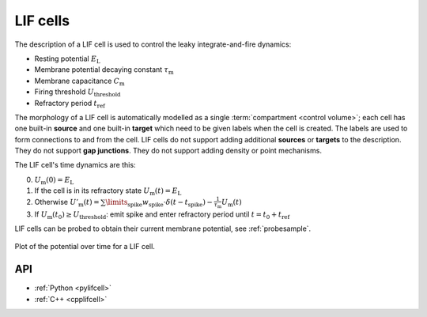 .. _lifcell:

LIF cells
===========

The description of a LIF cell is used to control the leaky integrate-and-fire dynamics:

* Resting potential :math:`E_\mathrm{L}`
* Membrane potential decaying constant :math:`\tau_\mathrm{m}`
* Membrane capacitance :math:`C_\mathrm{m}`
* Firing threshold :math:`U_\mathrm{threshold}`
* Refractory period :math:`t_\mathrm{ref}`

The morphology of a LIF cell is automatically modelled as a single
:term:`compartment <control volume>`; each cell has one built-in **source** and
one built-in **target** which need to be given labels when the cell is created.
The labels are used to form connections to and from the cell. LIF cells do not
support adding additional **sources** or **targets** to the description. They do
not support **gap junctions**. They do not support adding density or point
mechanisms.

The LIF cell's time dynamics are this:

0. :math:`U_\mathrm{m}(0) = E_\mathrm{L}`
1. If the cell is in its refractory state :math:`U_\mathrm{m}(t) = E_\mathrm{L}`
2. Otherwise :math:`U'_\mathrm{m}(t) = \sum\limits_\mathrm{spike} w_\mathrm{spike} \cdot\delta(t - t_\mathrm{spike}) -\frac{1}{\tau_\mathrm{m}}U_\mathrm{m}(t)`
3. If :math:`U_\mathrm{m}(t_0) \geq U_\mathrm{threshold}`: emit spike and enter refractory period until :math:`t = t_0 + t_\mathrm{ref}`

LIF cells can be probed to obtain their current membrane potential, see :ref:`probesample`.

.. figure:: ../images/lif.svg
    :width: 400
    :align: center

    Plot of the potential over time for a LIF cell.


API
---

* :ref:`Python <pylifcell>`
* :ref:`C++ <cpplifcell>`
